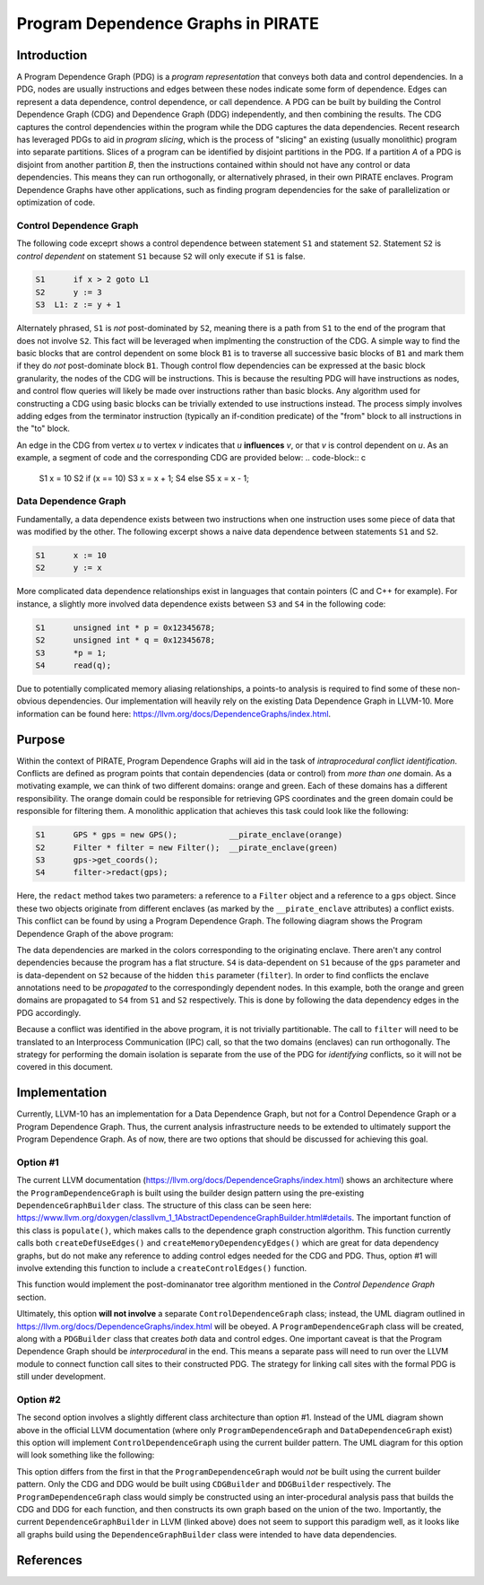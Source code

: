 ====================================
Program Dependence Graphs in PIRATE
====================================

Introduction
-------------

A Program Dependence Graph (PDG) is a *program representation* that conveys
both data and control dependencies. In a PDG, nodes are usually instructions
and edges between these nodes indicate some form of dependence. Edges can
represent a data dependence, control dependence, or call dependence. A PDG
can be built by building the Control Dependence Graph (CDG) and Dependence
Graph (DDG) independently, and then combining the results. The CDG captures
the control dependencies within the program while the DDG captures the data
dependencies. Recent research has leveraged PDGs to aid in
*program slicing*, which is the process of "slicing" an existing (usually
monolithic) program into separate partitions. Slices of a program can be
identified by disjoint partitions in the PDG. If a partition *A* of a PDG is
disjoint from another partition *B*, then the instructions contained within
should not have any control or data dependencies. This means they can run
orthogonally, or alternatively phrased, in their own PIRATE enclaves. Program
Dependence Graphs have other applications, such as finding program
dependencies for the sake of parallelization or optimization of code.

Control Dependence Graph
+++++++++++++++++++++++++

The following code exceprt shows a control dependence between statement
``S1`` and statement ``S2``. Statement ``S2`` is *control dependent* on
statement ``S1`` because ``S2`` will only execute if ``S1`` is false.

.. code-block:: language

    S1      if x > 2 goto L1 
    S2      y := 3 
    S3  L1: z := y + 1
    
Alternately phrased, ``S1`` is *not* post-dominated by ``S2``, meaning there
is a path from ``S1`` to the end of the program that does not involve ``S2``.
This fact will be leveraged when implmenting the construction of the CDG. A
simple way to find the basic blocks that are control dependent on some block
``B1`` is to traverse all successive basic blocks of ``B1`` and mark them if
they do
*not* post-dominate block ``B1``.
Though control flow dependencies can be expressed at the basic block
granularity, the nodes of the CDG will be instructions. This is because the
resulting PDG will have instructions as nodes, and control flow queries will
likely be made over instructions rather than basic blocks. Any algorithm used
for constructing a CDG using basic blocks can be trivially extended to use
instructions instead. The process simply involves adding edges from the
terminator instruction (typically an if-condition predicate) of the "from"
block to all instructions in the "to" block.

An edge in the CDG from vertex *u* to vertex *v* indicates that *u*
**influences** *v*, or that *v* is control dependent on *u*. As an example, a
segment of code and the corresponding CDG are provided below:
.. code-block:: c

    S1      x = 10
    S2      if (x == 10)
    S3          x = x + 1;
    S4      else 
    S5          x = x - 1;

.. image:: cdg_example.png
    :align: center

Data Dependence Graph
++++++++++++++++++++++

Fundamentally, a data dependence exists between two instructions when one
instruction uses some piece of data that was modified by the other. The
following excerpt shows a naive data dependence between statements ``S1`` and
``S2``.

.. code-block:: language

    S1      x := 10 
    S2      y := x

More complicated data dependence relationships exist in languages that
contain pointers (C and C++ for example). For instance, a slightly more
involved data dependence exists between ``S3`` and ``S4`` in the following
code:

.. code-block:: c

    S1      unsigned int * p = 0x12345678;
    S2      unsigned int * q = 0x12345678;
    S3      *p = 1;
    S4      read(q);

Due to potentially complicated memory aliasing relationships, a points-to
analysis is required to find some of these non-obvious dependencies. Our
implementation will heavily rely on the existing Data Dependence Graph in
LLVM-10. More information can be found here:
https://llvm.org/docs/DependenceGraphs/index.html.

Purpose
--------

Within the context of PIRATE, Program Dependence Graphs will aid in the task
of *intraprocedural conflict identification*. Conflicts are defined as
program points that contain dependencies (data or control) from *more than
one* domain. As a motivating example, we can think of two
different domains: orange and green. Each of these domains has a different
responsibility. The orange domain could be responsible for retrieving GPS
coordinates and the green domain could be responsible for filtering them. A
monolithic application that achieves this task could look like the following:

.. code-block:: c

    S1      GPS * gps = new GPS();           __pirate_enclave(orange)
    S2      Filter * filter = new Filter();  __pirate_enclave(green)
    S3      gps->get_coords();
    S4      filter->redact(gps);

Here, the ``redact`` method takes two parameters: a reference to a ``Filter``
object and a reference to a ``gps`` object. Since these two objects originate
from different enclaves (as marked by the ``__pirate_enclave`` attributes) a
conflict exists. This conflict can be found by using a Program Dependence
Graph. The following diagram shows the Program Dependence Graph of the above
program:

.. image:: conflict.png
    :align: center

The data dependencies are marked in the colors corresponding to the
originating enclave. There aren't any control dependencies because the
program has a flat structure. ``S4`` is data-dependent on ``S1`` because of
the ``gps`` parameter and is data-dependent on ``S2`` because of the hidden
``this`` parameter (``filter``). In order to find conflicts the enclave
annotations need to be
*propagated* to the correspondingly dependent nodes. In this example, both
the orange and green domains are propagated to ``S4`` from ``S1`` and ``S2``
respectively. This is done by following the data dependency edges in the PDG
accordingly.

Because a conflict was identified in the above program, it is not trivially
partitionable. The call to ``filter`` will need to be translated to an
Interprocess Communication (IPC) call, so that the two domains (enclaves) can
run orthogonally. The strategy for performing the domain isolation is
separate from the use of the PDG for *identifying* conflicts, so it will not
be covered in this document.

Implementation
---------------

Currently, LLVM-10 has an implementation for a Data Dependence Graph, but not
for a Control Dependence Graph or a Program Dependence Graph. Thus, the
current analysis infrastructure needs to be extended to ultimately support
the Program Dependence Graph. As of now, there are two options that should be
discussed for achieving this goal.

Option #1
+++++++++++

The current LLVM documentation
(https://llvm.org/docs/DependenceGraphs/index.html) shows an architecture
where the ``ProgramDependenceGraph`` is built using the builder design
pattern using the pre-existing ``DependenceGraphBuilder`` class. The
structure of this class can be seen here:
https://www.llvm.org/doxygen/classllvm_1_1AbstractDependenceGraphBuilder.html#details.
The important function of this class is ``populate()``, which makes calls to
the dependence graph construction algorithm. This function currently calls
both ``createDefUseEdges()`` and ``createMemoryDependencyEdges()`` which are
great for data dependency graphs, but do not make any reference to adding
control edges needed for the CDG and PDG. Thus, option #1 will involve
extending this function to include a ``createControlEdges()`` function.

.. image:: controledges
    :align: center

This function would implement the post-dominanator tree algorithm mentioned
in the *Control Dependence Graph* section.

Ultimately, this option **will not involve** a separate
``ControlDependenceGraph`` class; instead, the UML diagram outlined in
https://llvm.org/docs/DependenceGraphs/index.html will be obeyed. A
``ProgramDependenceGraph`` class will be created, along with a ``PDGBuilder``
class that creates *both* data and control edges. One important caveat is
that the Program Dependence Graph should be *interprocedural* in the end.
This means a separate pass will need to run over the LLVM module to connect
function call sites to their constructed PDG. The strategy for linking call
sites with the formal PDG is still under development.

Option #2
++++++++++

The second option involves a slightly different class architecture than
option #1. Instead of the UML diagram shown above in the official LLVM
documentation (where only ``ProgramDependenceGraph`` and
``DataDependenceGraph`` exist) this option will implement
``ControlDependenceGraph`` using the current
builder pattern. The UML diagram for this option will look something like the
following:

.. image:: option2_uml.png
    :align: center

This option differs from the first in that the ``ProgramDependenceGraph``
would *not* be built using the current builder pattern. Only the CDG and DDG
would be built using ``CDGBuilder`` and ``DDGBuilder`` respectively. The
``ProgramDependenceGraph`` class would simply be constructed using an
inter-procedural analysis pass that builds the CDG and DDG for each function,
and then constructs its own graph based on the union of the two. Importantly,
the current ``DependenceGraphBuilder`` in LLVM (linked above) does not seem
to support this paradigm well, as it looks like all graphs build using the
``DependenceGraphBuilder`` class were intended to have data dependencies.

References
-----------